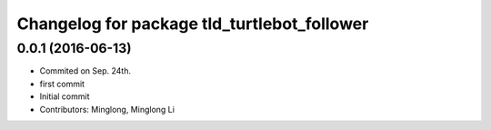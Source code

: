 ^^^^^^^^^^^^^^^^^^^^^^^^^^^^^^^^^^^^^^^^^^^^
Changelog for package tld_turtlebot_follower
^^^^^^^^^^^^^^^^^^^^^^^^^^^^^^^^^^^^^^^^^^^^

0.0.1 (2016-06-13)
------------------
* Commited on Sep. 24th.
* first commit
* Initial commit
* Contributors: Minglong, Minglong Li
